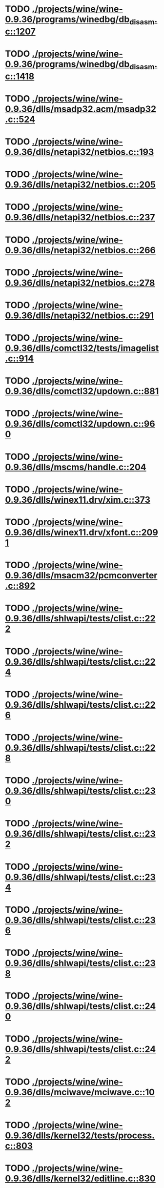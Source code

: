 * TODO [[view:./projects/wine/wine-0.9.36/programs/winedbg/db_disasm.c::face=ovl-face1::linb=1207::colb=5::cole=16][ ./projects/wine/wine-0.9.36/programs/winedbg/db_disasm.c::1207]]
* TODO [[view:./projects/wine/wine-0.9.36/programs/winedbg/db_disasm.c::face=ovl-face1::linb=1418::colb=9::cole=11][ ./projects/wine/wine-0.9.36/programs/winedbg/db_disasm.c::1418]]
* TODO [[view:./projects/wine/wine-0.9.36/dlls/msadp32.acm/msadp32.c::face=ovl-face1::linb=524::colb=8::cole=11][ ./projects/wine/wine-0.9.36/dlls/msadp32.acm/msadp32.c::524]]
* TODO [[view:./projects/wine/wine-0.9.36/dlls/netapi32/netbios.c::face=ovl-face1::linb=193::colb=9::cole=36][ ./projects/wine/wine-0.9.36/dlls/netapi32/netbios.c::193]]
* TODO [[view:./projects/wine/wine-0.9.36/dlls/netapi32/netbios.c::face=ovl-face1::linb=205::colb=38::cole=65][ ./projects/wine/wine-0.9.36/dlls/netapi32/netbios.c::205]]
* TODO [[view:./projects/wine/wine-0.9.36/dlls/netapi32/netbios.c::face=ovl-face1::linb=237::colb=12::cole=42][ ./projects/wine/wine-0.9.36/dlls/netapi32/netbios.c::237]]
* TODO [[view:./projects/wine/wine-0.9.36/dlls/netapi32/netbios.c::face=ovl-face1::linb=266::colb=41::cole=68][ ./projects/wine/wine-0.9.36/dlls/netapi32/netbios.c::266]]
* TODO [[view:./projects/wine/wine-0.9.36/dlls/netapi32/netbios.c::face=ovl-face1::linb=278::colb=42::cole=69][ ./projects/wine/wine-0.9.36/dlls/netapi32/netbios.c::278]]
* TODO [[view:./projects/wine/wine-0.9.36/dlls/netapi32/netbios.c::face=ovl-face1::linb=291::colb=12::cole=39][ ./projects/wine/wine-0.9.36/dlls/netapi32/netbios.c::291]]
* TODO [[view:./projects/wine/wine-0.9.36/dlls/comctl32/tests/imagelist.c::face=ovl-face1::linb=914::colb=7::cole=27][ ./projects/wine/wine-0.9.36/dlls/comctl32/tests/imagelist.c::914]]
* TODO [[view:./projects/wine/wine-0.9.36/dlls/comctl32/updown.c::face=ovl-face1::linb=881::colb=31::cole=49][ ./projects/wine/wine-0.9.36/dlls/comctl32/updown.c::881]]
* TODO [[view:./projects/wine/wine-0.9.36/dlls/comctl32/updown.c::face=ovl-face1::linb=960::colb=8::cole=26][ ./projects/wine/wine-0.9.36/dlls/comctl32/updown.c::960]]
* TODO [[view:./projects/wine/wine-0.9.36/dlls/mscms/handle.c::face=ovl-face1::linb=204::colb=12::cole=38][ ./projects/wine/wine-0.9.36/dlls/mscms/handle.c::204]]
* TODO [[view:./projects/wine/wine-0.9.36/dlls/winex11.drv/xim.c::face=ovl-face1::linb=373::colb=8::cole=17][ ./projects/wine/wine-0.9.36/dlls/winex11.drv/xim.c::373]]
* TODO [[view:./projects/wine/wine-0.9.36/dlls/winex11.drv/xfont.c::face=ovl-face1::linb=2091::colb=5::cole=53][ ./projects/wine/wine-0.9.36/dlls/winex11.drv/xfont.c::2091]]
* TODO [[view:./projects/wine/wine-0.9.36/dlls/msacm32/pcmconverter.c::face=ovl-face1::linb=892::colb=8::cole=11][ ./projects/wine/wine-0.9.36/dlls/msacm32/pcmconverter.c::892]]
* TODO [[view:./projects/wine/wine-0.9.36/dlls/shlwapi/tests/clist.c::face=ovl-face1::linb=222::colb=7::cole=18][ ./projects/wine/wine-0.9.36/dlls/shlwapi/tests/clist.c::222]]
* TODO [[view:./projects/wine/wine-0.9.36/dlls/shlwapi/tests/clist.c::face=ovl-face1::linb=224::colb=7::cole=18][ ./projects/wine/wine-0.9.36/dlls/shlwapi/tests/clist.c::224]]
* TODO [[view:./projects/wine/wine-0.9.36/dlls/shlwapi/tests/clist.c::face=ovl-face1::linb=226::colb=7::cole=18][ ./projects/wine/wine-0.9.36/dlls/shlwapi/tests/clist.c::226]]
* TODO [[view:./projects/wine/wine-0.9.36/dlls/shlwapi/tests/clist.c::face=ovl-face1::linb=228::colb=7::cole=18][ ./projects/wine/wine-0.9.36/dlls/shlwapi/tests/clist.c::228]]
* TODO [[view:./projects/wine/wine-0.9.36/dlls/shlwapi/tests/clist.c::face=ovl-face1::linb=230::colb=7::cole=18][ ./projects/wine/wine-0.9.36/dlls/shlwapi/tests/clist.c::230]]
* TODO [[view:./projects/wine/wine-0.9.36/dlls/shlwapi/tests/clist.c::face=ovl-face1::linb=232::colb=7::cole=18][ ./projects/wine/wine-0.9.36/dlls/shlwapi/tests/clist.c::232]]
* TODO [[view:./projects/wine/wine-0.9.36/dlls/shlwapi/tests/clist.c::face=ovl-face1::linb=234::colb=7::cole=19][ ./projects/wine/wine-0.9.36/dlls/shlwapi/tests/clist.c::234]]
* TODO [[view:./projects/wine/wine-0.9.36/dlls/shlwapi/tests/clist.c::face=ovl-face1::linb=236::colb=7::cole=19][ ./projects/wine/wine-0.9.36/dlls/shlwapi/tests/clist.c::236]]
* TODO [[view:./projects/wine/wine-0.9.36/dlls/shlwapi/tests/clist.c::face=ovl-face1::linb=238::colb=7::cole=19][ ./projects/wine/wine-0.9.36/dlls/shlwapi/tests/clist.c::238]]
* TODO [[view:./projects/wine/wine-0.9.36/dlls/shlwapi/tests/clist.c::face=ovl-face1::linb=240::colb=7::cole=19][ ./projects/wine/wine-0.9.36/dlls/shlwapi/tests/clist.c::240]]
* TODO [[view:./projects/wine/wine-0.9.36/dlls/shlwapi/tests/clist.c::face=ovl-face1::linb=242::colb=7::cole=19][ ./projects/wine/wine-0.9.36/dlls/shlwapi/tests/clist.c::242]]
* TODO [[view:./projects/wine/wine-0.9.36/dlls/mciwave/mciwave.c::face=ovl-face1::linb=102::colb=8::cole=11][ ./projects/wine/wine-0.9.36/dlls/mciwave/mciwave.c::102]]
* TODO [[view:./projects/wine/wine-0.9.36/dlls/kernel32/tests/process.c::face=ovl-face1::linb=803::colb=13::cole=23][ ./projects/wine/wine-0.9.36/dlls/kernel32/tests/process.c::803]]
* TODO [[view:./projects/wine/wine-0.9.36/dlls/kernel32/editline.c::face=ovl-face1::linb=830::colb=29::cole=37][ ./projects/wine/wine-0.9.36/dlls/kernel32/editline.c::830]]
* TODO [[view:./projects/wine/wine-0.9.36/dlls/kernel32/editline.c::face=ovl-face1::linb=835::colb=29::cole=37][ ./projects/wine/wine-0.9.36/dlls/kernel32/editline.c::835]]
* TODO [[view:./projects/wine/wine-0.9.36/dlls/d3d8/device.c::face=ovl-face1::linb=1323::colb=75::cole=81][ ./projects/wine/wine-0.9.36/dlls/d3d8/device.c::1323]]
* TODO [[view:./projects/wine/wine-0.9.36/dlls/d3d8/device.c::face=ovl-face1::linb=1339::colb=16::cole=23][ ./projects/wine/wine-0.9.36/dlls/d3d8/device.c::1339]]
* TODO [[view:./projects/wine/wine-0.9.36/dlls/imaadp32.acm/imaadp32.c::face=ovl-face1::linb=689::colb=8::cole=11][ ./projects/wine/wine-0.9.36/dlls/imaadp32.acm/imaadp32.c::689]]
* TODO [[view:./projects/wine/wine-0.9.36/dlls/dinput/joystick_linux.c::face=ovl-face1::linb=428::colb=8::cole=17][ ./projects/wine/wine-0.9.36/dlls/dinput/joystick_linux.c::428]]
* TODO [[view:./projects/wine/wine-0.9.36/dlls/atl/atl_main.c::face=ovl-face1::linb=226::colb=11::cole=28][ ./projects/wine/wine-0.9.36/dlls/atl/atl_main.c::226]]
* TODO [[view:./projects/wine/wine-0.9.36/dlls/msvcrt/tests/time.c::face=ovl-face1::linb=38::colb=7::cole=13][ ./projects/wine/wine-0.9.36/dlls/msvcrt/tests/time.c::38]]
* TODO [[view:./projects/wine/wine-0.9.36/dlls/msvcrt/tests/string.c::face=ovl-face1::linb=124::colb=7::cole=10][ ./projects/wine/wine-0.9.36/dlls/msvcrt/tests/string.c::124]]
* TODO [[view:./projects/wine/wine-0.9.36/dlls/mciseq/mcimidi.c::face=ovl-face1::linb=131::colb=8::cole=11][ ./projects/wine/wine-0.9.36/dlls/mciseq/mcimidi.c::131]]
* TODO [[view:./projects/wine/wine-0.9.36/dlls/mciseq/mcimidi.c::face=ovl-face1::linb=1198::colb=8::cole=11][ ./projects/wine/wine-0.9.36/dlls/mciseq/mcimidi.c::1198]]
* TODO [[view:./projects/wine/wine-0.9.36/dlls/winemp3.acm/mpegl3.c::face=ovl-face1::linb=396::colb=8::cole=11][ ./projects/wine/wine-0.9.36/dlls/winemp3.acm/mpegl3.c::396]]
* TODO [[view:./projects/wine/wine-0.9.36/dlls/msg711.acm/msg711.c::face=ovl-face1::linb=877::colb=8::cole=11][ ./projects/wine/wine-0.9.36/dlls/msg711.acm/msg711.c::877]]
* TODO [[view:./projects/wine/wine-0.9.36/dlls/shell32/shlmenu.c::face=ovl-face1::linb=91::colb=6::cole=14][ ./projects/wine/wine-0.9.36/dlls/shell32/shlmenu.c::91]]
* TODO [[view:./projects/wine/wine-0.9.36/dlls/shell32/shlmenu.c::face=ovl-face1::linb=154::colb=6::cole=14][ ./projects/wine/wine-0.9.36/dlls/shell32/shlmenu.c::154]]
* TODO [[view:./projects/wine/wine-0.9.36/dlls/shell32/shlmenu.c::face=ovl-face1::linb=372::colb=6::cole=14][ ./projects/wine/wine-0.9.36/dlls/shell32/shlmenu.c::372]]
* TODO [[view:./projects/wine/wine-0.9.36/dlls/d3d9/tests/stateblock.c::face=ovl-face1::linb=87::colb=25::cole=40][ ./projects/wine/wine-0.9.36/dlls/d3d9/tests/stateblock.c::87]]
* TODO [[view:./projects/wine/wine-0.9.36/dlls/wineoss.drv/midi.c::face=ovl-face1::linb=1134::colb=9::cole=14][ ./projects/wine/wine-0.9.36/dlls/wineoss.drv/midi.c::1134]]
* TODO [[view:./projects/wine/wine-0.9.36/dlls/wineoss.drv/audio.c::face=ovl-face1::linb=2635::colb=9::cole=18][ ./projects/wine/wine-0.9.36/dlls/wineoss.drv/audio.c::2635]]
* TODO [[view:./projects/wine/wine-0.9.36/dlls/wineoss.drv/audio.c::face=ovl-face1::linb=2648::colb=8::cole=17][ ./projects/wine/wine-0.9.36/dlls/wineoss.drv/audio.c::2648]]
* TODO [[view:./projects/wine/wine-0.9.36/dlls/oleaut32/tests/olepicture.c::face=ovl-face1::linb=443::colb=6::cole=15][ ./projects/wine/wine-0.9.36/dlls/oleaut32/tests/olepicture.c::443]]
* TODO [[view:./projects/wine/wine-0.9.36/dlls/oleaut32/tests/olepicture.c::face=ovl-face1::linb=454::colb=6::cole=18][ ./projects/wine/wine-0.9.36/dlls/oleaut32/tests/olepicture.c::454]]
* TODO [[view:./projects/wine/wine-0.9.36/dlls/oleaut32/tests/olepicture.c::face=ovl-face1::linb=481::colb=6::cole=13][ ./projects/wine/wine-0.9.36/dlls/oleaut32/tests/olepicture.c::481]]
* TODO [[view:./projects/wine/wine-0.9.36/dlls/oleaut32/tests/olepicture.c::face=ovl-face1::linb=505::colb=6::cole=16][ ./projects/wine/wine-0.9.36/dlls/oleaut32/tests/olepicture.c::505]]
* TODO [[view:./projects/wine/wine-0.9.36/dlls/oleaut32/tests/olepicture.c::face=ovl-face1::linb=584::colb=7::cole=11][ ./projects/wine/wine-0.9.36/dlls/oleaut32/tests/olepicture.c::584]]
* TODO [[view:./projects/wine/wine-0.9.36/dlls/oleaut32/tests/olepicture.c::face=ovl-face1::linb=675::colb=6::cole=15][ ./projects/wine/wine-0.9.36/dlls/oleaut32/tests/olepicture.c::675]]
* TODO [[view:./projects/wine/wine-0.9.36/dlls/oleaut32/ole2disp.c::face=ovl-face1::linb=148::colb=8::cole=14][ ./projects/wine/wine-0.9.36/dlls/oleaut32/ole2disp.c::148]]
* TODO [[view:./projects/wine/wine-0.9.36/dlls/oleaut32/oleaut.c::face=ovl-face1::linb=259::colb=8::cole=11][ ./projects/wine/wine-0.9.36/dlls/oleaut32/oleaut.c::259]]
* TODO [[view:./projects/wine/wine-0.9.36/dlls/oleaut32/oleaut.c::face=ovl-face1::linb=355::colb=8::cole=17][ ./projects/wine/wine-0.9.36/dlls/oleaut32/oleaut.c::355]]
* TODO [[view:./projects/wine/wine-0.9.36/dlls/oleaut32/connpt.c::face=ovl-face1::linb=152::colb=8::cole=12][ ./projects/wine/wine-0.9.36/dlls/oleaut32/connpt.c::152]]
* TODO [[view:./projects/wine/wine-0.9.36/dlls/oleaut32/connpt.c::face=ovl-face1::linb=171::colb=6::cole=18][ ./projects/wine/wine-0.9.36/dlls/oleaut32/connpt.c::171]]
* TODO [[view:./projects/wine/wine-0.9.36/dlls/oleaut32/connpt.c::face=ovl-face1::linb=421::colb=8::cole=12][ ./projects/wine/wine-0.9.36/dlls/oleaut32/connpt.c::421]]
* TODO [[view:./projects/wine/wine-0.9.36/dlls/oleaut32/connpt.c::face=ovl-face1::linb=440::colb=6::cole=18][ ./projects/wine/wine-0.9.36/dlls/oleaut32/connpt.c::440]]
* TODO [[view:./projects/wine/wine-0.9.36/dlls/oleaut32/typelib16.c::face=ovl-face1::linb=128::colb=8::cole=14][ ./projects/wine/wine-0.9.36/dlls/oleaut32/typelib16.c::128]]
* TODO [[view:./projects/wine/wine-0.9.36/dlls/oleaut32/olepicture.c::face=ovl-face1::linb=265::colb=6::cole=15][ ./projects/wine/wine-0.9.36/dlls/oleaut32/olepicture.c::265]]
* TODO [[view:./projects/wine/wine-0.9.36/dlls/oleaut32/olepicture.c::face=ovl-face1::linb=433::colb=8::cole=12][ ./projects/wine/wine-0.9.36/dlls/oleaut32/olepicture.c::433]]
* TODO [[view:./projects/wine/wine-0.9.36/dlls/oleaut32/olepicture.c::face=ovl-face1::linb=458::colb=6::cole=18][ ./projects/wine/wine-0.9.36/dlls/oleaut32/olepicture.c::458]]
* TODO [[view:./projects/wine/wine-0.9.36/dlls/oleaut32/olepicture.c::face=ovl-face1::linb=2189::colb=6::cole=12][ ./projects/wine/wine-0.9.36/dlls/oleaut32/olepicture.c::2189]]
* TODO [[view:./projects/wine/wine-0.9.36/dlls/oleaut32/olefont.c::face=ovl-face1::linb=198::colb=6::cole=12][ ./projects/wine/wine-0.9.36/dlls/oleaut32/olefont.c::198]]
* TODO [[view:./projects/wine/wine-0.9.36/dlls/oleaut32/olefont.c::face=ovl-face1::linb=225::colb=6::cole=13][ ./projects/wine/wine-0.9.36/dlls/oleaut32/olefont.c::225]]
* TODO [[view:./projects/wine/wine-0.9.36/dlls/oleaut32/olefont.c::face=ovl-face1::linb=342::colb=8::cole=12][ ./projects/wine/wine-0.9.36/dlls/oleaut32/olefont.c::342]]
* TODO [[view:./projects/wine/wine-0.9.36/dlls/oleaut32/olefont.c::face=ovl-face1::linb=373::colb=6::cole=18][ ./projects/wine/wine-0.9.36/dlls/oleaut32/olefont.c::373]]
* TODO [[view:./projects/wine/wine-0.9.36/dlls/oleaut32/olefont.c::face=ovl-face1::linb=443::colb=6::cole=11][ ./projects/wine/wine-0.9.36/dlls/oleaut32/olefont.c::443]]
* TODO [[view:./projects/wine/wine-0.9.36/dlls/oleaut32/olefont.c::face=ovl-face1::linb=504::colb=6::cole=11][ ./projects/wine/wine-0.9.36/dlls/oleaut32/olefont.c::504]]
* TODO [[view:./projects/wine/wine-0.9.36/dlls/oleaut32/olefont.c::face=ovl-face1::linb=545::colb=6::cole=11][ ./projects/wine/wine-0.9.36/dlls/oleaut32/olefont.c::545]]
* TODO [[view:./projects/wine/wine-0.9.36/dlls/oleaut32/olefont.c::face=ovl-face1::linb=584::colb=6::cole=13][ ./projects/wine/wine-0.9.36/dlls/oleaut32/olefont.c::584]]
* TODO [[view:./projects/wine/wine-0.9.36/dlls/oleaut32/olefont.c::face=ovl-face1::linb=625::colb=6::cole=16][ ./projects/wine/wine-0.9.36/dlls/oleaut32/olefont.c::625]]
* TODO [[view:./projects/wine/wine-0.9.36/dlls/oleaut32/olefont.c::face=ovl-face1::linb=666::colb=6::cole=20][ ./projects/wine/wine-0.9.36/dlls/oleaut32/olefont.c::666]]
* TODO [[view:./projects/wine/wine-0.9.36/dlls/oleaut32/olefont.c::face=ovl-face1::linb=707::colb=6::cole=13][ ./projects/wine/wine-0.9.36/dlls/oleaut32/olefont.c::707]]
* TODO [[view:./projects/wine/wine-0.9.36/dlls/oleaut32/olefont.c::face=ovl-face1::linb=748::colb=6::cole=14][ ./projects/wine/wine-0.9.36/dlls/oleaut32/olefont.c::748]]
* TODO [[view:./projects/wine/wine-0.9.36/dlls/oleaut32/olefont.c::face=ovl-face1::linb=1561::colb=6::cole=14][ ./projects/wine/wine-0.9.36/dlls/oleaut32/olefont.c::1561]]
* TODO [[view:./projects/wine/wine-0.9.36/dlls/oleaut32/olefont.c::face=ovl-face1::linb=2213::colb=6::cole=15][ ./projects/wine/wine-0.9.36/dlls/oleaut32/olefont.c::2213]]
* TODO [[view:./projects/wine/wine-0.9.36/dlls/winmm/winmm.c::face=ovl-face1::linb=255::colb=8::cole=12][ ./projects/wine/wine-0.9.36/dlls/winmm/winmm.c::255]]
* TODO [[view:./projects/wine/wine-0.9.36/dlls/dsound/buffer.c::face=ovl-face1::linb=1033::colb=5::cole=8][ ./projects/wine/wine-0.9.36/dlls/dsound/buffer.c::1033]]
* TODO [[view:./projects/wine/wine-0.9.36/dlls/dsound/buffer.c::face=ovl-face1::linb=1617::colb=5::cole=7][ ./projects/wine/wine-0.9.36/dlls/dsound/buffer.c::1617]]
* TODO [[view:./projects/wine/wine-0.9.36/dlls/dsound/tests/propset.c::face=ovl-face1::linb=207::colb=7::cole=10][ ./projects/wine/wine-0.9.36/dlls/dsound/tests/propset.c::207]]
* TODO [[view:./projects/wine/wine-0.9.36/dlls/dsound/tests/propset.c::face=ovl-face1::linb=209::colb=8::cole=11][ ./projects/wine/wine-0.9.36/dlls/dsound/tests/propset.c::209]]
* TODO [[view:./projects/wine/wine-0.9.36/dlls/dsound/tests/propset.c::face=ovl-face1::linb=227::colb=11::cole=14][ ./projects/wine/wine-0.9.36/dlls/dsound/tests/propset.c::227]]
* TODO [[view:./projects/wine/wine-0.9.36/dlls/dsound/tests/propset.c::face=ovl-face1::linb=229::colb=12::cole=15][ ./projects/wine/wine-0.9.36/dlls/dsound/tests/propset.c::229]]
* TODO [[view:./projects/wine/wine-0.9.36/dlls/dsound/tests/propset.c::face=ovl-face1::linb=243::colb=11::cole=14][ ./projects/wine/wine-0.9.36/dlls/dsound/tests/propset.c::243]]
* TODO [[view:./projects/wine/wine-0.9.36/dlls/dsound/tests/propset.c::face=ovl-face1::linb=245::colb=12::cole=15][ ./projects/wine/wine-0.9.36/dlls/dsound/tests/propset.c::245]]
* TODO [[view:./projects/wine/wine-0.9.36/dlls/dsound/tests/propset.c::face=ovl-face1::linb=259::colb=11::cole=14][ ./projects/wine/wine-0.9.36/dlls/dsound/tests/propset.c::259]]
* TODO [[view:./projects/wine/wine-0.9.36/dlls/dsound/tests/propset.c::face=ovl-face1::linb=261::colb=12::cole=15][ ./projects/wine/wine-0.9.36/dlls/dsound/tests/propset.c::261]]
* TODO [[view:./projects/wine/wine-0.9.36/dlls/dsound/tests/propset.c::face=ovl-face1::linb=275::colb=11::cole=14][ ./projects/wine/wine-0.9.36/dlls/dsound/tests/propset.c::275]]
* TODO [[view:./projects/wine/wine-0.9.36/dlls/dsound/tests/propset.c::face=ovl-face1::linb=277::colb=12::cole=15][ ./projects/wine/wine-0.9.36/dlls/dsound/tests/propset.c::277]]
* TODO [[view:./projects/wine/wine-0.9.36/dlls/dsound/tests/propset.c::face=ovl-face1::linb=292::colb=8::cole=11][ ./projects/wine/wine-0.9.36/dlls/dsound/tests/propset.c::292]]
* TODO [[view:./projects/wine/wine-0.9.36/dlls/dsound/propset.c::face=ovl-face1::linb=204::colb=8::cole=11][ ./projects/wine/wine-0.9.36/dlls/dsound/propset.c::204]]
* TODO [[view:./projects/wine/wine-0.9.36/dlls/ole32/moniker.c::face=ovl-face1::linb=233::colb=8::cole=17][ ./projects/wine/wine-0.9.36/dlls/ole32/moniker.c::233]]
* TODO [[view:./projects/wine/wine-0.9.36/dlls/ole32/moniker.c::face=ovl-face1::linb=242::colb=8::cole=20][ ./projects/wine/wine-0.9.36/dlls/ole32/moniker.c::242]]
* TODO [[view:./projects/wine/wine-0.9.36/dlls/ole32/oleobj.c::face=ovl-face1::linb=214::colb=8::cole=41][ ./projects/wine/wine-0.9.36/dlls/ole32/oleobj.c::214]]
* TODO [[view:./projects/wine/wine-0.9.36/dlls/ole32/oleobj.c::face=ovl-face1::linb=605::colb=8::cole=12][ ./projects/wine/wine-0.9.36/dlls/ole32/oleobj.c::605]]
* TODO [[view:./projects/wine/wine-0.9.36/dlls/ole32/oleobj.c::face=ovl-face1::linb=625::colb=6::cole=18][ ./projects/wine/wine-0.9.36/dlls/ole32/oleobj.c::625]]
* TODO [[view:./projects/wine/wine-0.9.36/dlls/ole32/tests/moniker.c::face=ovl-face1::linb=198::colb=8::cole=20][ ./projects/wine/wine-0.9.36/dlls/ole32/tests/moniker.c::198]]
* TODO [[view:./projects/wine/wine-0.9.36/dlls/ole32/tests/moniker.c::face=ovl-face1::linb=486::colb=8::cole=20][ ./projects/wine/wine-0.9.36/dlls/ole32/tests/moniker.c::486]]
* TODO [[view:./projects/wine/wine-0.9.36/dlls/ole32/bindctx.c::face=ovl-face1::linb=80::colb=10::cole=14][ ./projects/wine/wine-0.9.36/dlls/ole32/bindctx.c::80]]
* TODO [[view:./projects/wine/wine-0.9.36/dlls/ole32/bindctx.c::face=ovl-face1::linb=575::colb=8::cole=18][ ./projects/wine/wine-0.9.36/dlls/ole32/bindctx.c::575]]
* TODO [[view:./projects/wine/wine-0.9.36/dlls/ole32/git.c::face=ovl-face1::linb=131::colb=6::cole=15][ ./projects/wine/wine-0.9.36/dlls/ole32/git.c::131]]
* TODO [[view:./projects/wine/wine-0.9.36/dlls/ole32/git.c::face=ovl-face1::linb=380::colb=6::cole=12][ ./projects/wine/wine-0.9.36/dlls/ole32/git.c::380]]
* TODO [[view:./projects/wine/wine-0.9.36/dlls/ole32/enumx.c::face=ovl-face1::linb=51::colb=10::cole=14][ ./projects/wine/wine-0.9.36/dlls/ole32/enumx.c::51]]
* TODO [[view:./projects/wine/wine-0.9.36/dlls/ole32/antimoniker.c::face=ovl-face1::linb=70::colb=10::cole=14][ ./projects/wine/wine-0.9.36/dlls/ole32/antimoniker.c::70]]
* TODO [[view:./projects/wine/wine-0.9.36/dlls/ole32/antimoniker.c::face=ovl-face1::linb=95::colb=8::cole=20][ ./projects/wine/wine-0.9.36/dlls/ole32/antimoniker.c::95]]
* TODO [[view:./projects/wine/wine-0.9.36/dlls/ole32/antimoniker.c::face=ovl-face1::linb=625::colb=8::cole=22][ ./projects/wine/wine-0.9.36/dlls/ole32/antimoniker.c::625]]
* TODO [[view:./projects/wine/wine-0.9.36/dlls/ole32/filemoniker.c::face=ovl-face1::linb=80::colb=10::cole=14][ ./projects/wine/wine-0.9.36/dlls/ole32/filemoniker.c::80]]
* TODO [[view:./projects/wine/wine-0.9.36/dlls/ole32/filemoniker.c::face=ovl-face1::linb=107::colb=8::cole=20][ ./projects/wine/wine-0.9.36/dlls/ole32/filemoniker.c::107]]
* TODO [[view:./projects/wine/wine-0.9.36/dlls/ole32/errorinfo.c::face=ovl-face1::linb=72::colb=8::cole=17][ ./projects/wine/wine-0.9.36/dlls/ole32/errorinfo.c::72]]
* TODO [[view:./projects/wine/wine-0.9.36/dlls/ole32/clipboard.c::face=ovl-face1::linb=1111::colb=8::cole=12][ ./projects/wine/wine-0.9.36/dlls/ole32/clipboard.c::1111]]
* TODO [[view:./projects/wine/wine-0.9.36/dlls/ole32/stg_prop.c::face=ovl-face1::linb=194::colb=10::cole=14][ ./projects/wine/wine-0.9.36/dlls/ole32/stg_prop.c::194]]
* TODO [[view:./projects/wine/wine-0.9.36/dlls/ole32/compobj.c::face=ovl-face1::linb=1595::colb=9::cole=14][ ./projects/wine/wine-0.9.36/dlls/ole32/compobj.c::1595]]
* TODO [[view:./projects/wine/wine-0.9.36/dlls/ole32/compobj.c::face=ovl-face1::linb=2163::colb=6::cole=9][ ./projects/wine/wine-0.9.36/dlls/ole32/compobj.c::2163]]
* TODO [[view:./projects/wine/wine-0.9.36/dlls/ole32/memlockbytes.c::face=ovl-face1::linb=205::colb=6::cole=18][ ./projects/wine/wine-0.9.36/dlls/ole32/memlockbytes.c::205]]
* TODO [[view:./projects/wine/wine-0.9.36/dlls/ole32/memlockbytes.c::face=ovl-face1::linb=278::colb=6::cole=15][ ./projects/wine/wine-0.9.36/dlls/ole32/memlockbytes.c::278]]
* TODO [[view:./projects/wine/wine-0.9.36/dlls/ole32/memlockbytes.c::face=ovl-face1::linb=298::colb=6::cole=18][ ./projects/wine/wine-0.9.36/dlls/ole32/memlockbytes.c::298]]
* TODO [[view:./projects/wine/wine-0.9.36/dlls/ole32/memlockbytes.c::face=ovl-face1::linb=367::colb=6::cole=13][ ./projects/wine/wine-0.9.36/dlls/ole32/memlockbytes.c::367]]
* TODO [[view:./projects/wine/wine-0.9.36/dlls/ole32/memlockbytes.c::face=ovl-face1::linb=439::colb=6::cole=16][ ./projects/wine/wine-0.9.36/dlls/ole32/memlockbytes.c::439]]
* TODO [[view:./projects/wine/wine-0.9.36/dlls/ole32/storage32.c::face=ovl-face1::linb=306::colb=8::cole=12][ ./projects/wine/wine-0.9.36/dlls/ole32/storage32.c::306]]
* TODO [[view:./projects/wine/wine-0.9.36/dlls/ole32/storage32.c::face=ovl-face1::linb=330::colb=6::cole=18][ ./projects/wine/wine-0.9.36/dlls/ole32/storage32.c::330]]
* TODO [[view:./projects/wine/wine-0.9.36/dlls/ole32/storage32.c::face=ovl-face1::linb=424::colb=28::cole=33][ ./projects/wine/wine-0.9.36/dlls/ole32/storage32.c::424]]
* TODO [[view:./projects/wine/wine-0.9.36/dlls/ole32/storage32.c::face=ovl-face1::linb=494::colb=8::cole=17][ ./projects/wine/wine-0.9.36/dlls/ole32/storage32.c::494]]
* TODO [[view:./projects/wine/wine-0.9.36/dlls/ole32/storage32.c::face=ovl-face1::linb=552::colb=8::cole=12][ ./projects/wine/wine-0.9.36/dlls/ole32/storage32.c::552]]
* TODO [[view:./projects/wine/wine-0.9.36/dlls/ole32/storage32.c::face=ovl-face1::linb=636::colb=8::cole=18][ ./projects/wine/wine-0.9.36/dlls/ole32/storage32.c::636]]
* TODO [[view:./projects/wine/wine-0.9.36/dlls/ole32/storage32.c::face=ovl-face1::linb=685::colb=8::cole=12][ ./projects/wine/wine-0.9.36/dlls/ole32/storage32.c::685]]
* TODO [[view:./projects/wine/wine-0.9.36/dlls/ole32/storage32.c::face=ovl-face1::linb=695::colb=6::cole=13][ ./projects/wine/wine-0.9.36/dlls/ole32/storage32.c::695]]
* TODO [[view:./projects/wine/wine-0.9.36/dlls/ole32/storage32.c::face=ovl-face1::linb=734::colb=8::cole=12][ ./projects/wine/wine-0.9.36/dlls/ole32/storage32.c::734]]
* TODO [[view:./projects/wine/wine-0.9.36/dlls/ole32/storage32.c::face=ovl-face1::linb=959::colb=6::cole=11][ ./projects/wine/wine-0.9.36/dlls/ole32/storage32.c::959]]
* TODO [[view:./projects/wine/wine-0.9.36/dlls/ole32/storage32.c::face=ovl-face1::linb=962::colb=6::cole=14][ ./projects/wine/wine-0.9.36/dlls/ole32/storage32.c::962]]
* TODO [[view:./projects/wine/wine-0.9.36/dlls/ole32/storage32.c::face=ovl-face1::linb=1085::colb=6::cole=15][ ./projects/wine/wine-0.9.36/dlls/ole32/storage32.c::1085]]
* TODO [[view:./projects/wine/wine-0.9.36/dlls/ole32/storage32.c::face=ovl-face1::linb=1174::colb=6::cole=11][ ./projects/wine/wine-0.9.36/dlls/ole32/storage32.c::1174]]
* TODO [[view:./projects/wine/wine-0.9.36/dlls/ole32/storage32.c::face=ovl-face1::linb=1177::colb=6::cole=14][ ./projects/wine/wine-0.9.36/dlls/ole32/storage32.c::1177]]
* TODO [[view:./projects/wine/wine-0.9.36/dlls/ole32/storage32.c::face=ovl-face1::linb=1572::colb=7::cole=15][ ./projects/wine/wine-0.9.36/dlls/ole32/storage32.c::1572]]
* TODO [[view:./projects/wine/wine-0.9.36/dlls/ole32/storage32.c::face=ovl-face1::linb=3690::colb=6::cole=15][ ./projects/wine/wine-0.9.36/dlls/ole32/storage32.c::3690]]
* TODO [[view:./projects/wine/wine-0.9.36/dlls/ole32/storage32.c::face=ovl-face1::linb=3755::colb=8::cole=13][ ./projects/wine/wine-0.9.36/dlls/ole32/storage32.c::3755]]
* TODO [[view:./projects/wine/wine-0.9.36/dlls/ole32/storage32.c::face=ovl-face1::linb=3762::colb=6::cole=18][ ./projects/wine/wine-0.9.36/dlls/ole32/storage32.c::3762]]
* TODO [[view:./projects/wine/wine-0.9.36/dlls/ole32/storage32.c::face=ovl-face1::linb=3919::colb=6::cole=12][ ./projects/wine/wine-0.9.36/dlls/ole32/storage32.c::3919]]
* TODO [[view:./projects/wine/wine-0.9.36/dlls/ole32/storage32.c::face=ovl-face1::linb=3964::colb=6::cole=16][ ./projects/wine/wine-0.9.36/dlls/ole32/storage32.c::3964]]
* TODO [[view:./projects/wine/wine-0.9.36/dlls/ole32/storage32.c::face=ovl-face1::linb=4153::colb=6::cole=20][ ./projects/wine/wine-0.9.36/dlls/ole32/storage32.c::4153]]
* TODO [[view:./projects/wine/wine-0.9.36/dlls/ole32/storage32.c::face=ovl-face1::linb=4228::colb=6::cole=16][ ./projects/wine/wine-0.9.36/dlls/ole32/storage32.c::4228]]
* TODO [[view:./projects/wine/wine-0.9.36/dlls/ole32/storage32.c::face=ovl-face1::linb=5678::colb=6::cole=15][ ./projects/wine/wine-0.9.36/dlls/ole32/storage32.c::5678]]
* TODO [[view:./projects/wine/wine-0.9.36/dlls/ole32/storage32.c::face=ovl-face1::linb=5783::colb=6::cole=16][ ./projects/wine/wine-0.9.36/dlls/ole32/storage32.c::5783]]
* TODO [[view:./projects/wine/wine-0.9.36/dlls/ole32/storage32.c::face=ovl-face1::linb=5939::colb=6::cole=14][ ./projects/wine/wine-0.9.36/dlls/ole32/storage32.c::5939]]
* TODO [[view:./projects/wine/wine-0.9.36/dlls/ole32/storage32.c::face=ovl-face1::linb=5945::colb=6::cole=15][ ./projects/wine/wine-0.9.36/dlls/ole32/storage32.c::5945]]
* TODO [[view:./projects/wine/wine-0.9.36/dlls/ole32/storage32.c::face=ovl-face1::linb=6076::colb=6::cole=16][ ./projects/wine/wine-0.9.36/dlls/ole32/storage32.c::6076]]
* TODO [[view:./projects/wine/wine-0.9.36/dlls/ole32/storage32.c::face=ovl-face1::linb=6136::colb=7::cole=16][ ./projects/wine/wine-0.9.36/dlls/ole32/storage32.c::6136]]
* TODO [[view:./projects/wine/wine-0.9.36/dlls/ole32/storage32.c::face=ovl-face1::linb=6144::colb=6::cole=16][ ./projects/wine/wine-0.9.36/dlls/ole32/storage32.c::6144]]
* TODO [[view:./projects/wine/wine-0.9.36/dlls/ole32/storage32.c::face=ovl-face1::linb=6190::colb=7::cole=13][ ./projects/wine/wine-0.9.36/dlls/ole32/storage32.c::6190]]
* TODO [[view:./projects/wine/wine-0.9.36/dlls/ole32/storage32.c::face=ovl-face1::linb=6209::colb=6::cole=16][ ./projects/wine/wine-0.9.36/dlls/ole32/storage32.c::6209]]
* TODO [[view:./projects/wine/wine-0.9.36/dlls/ole32/stg_stream.c::face=ovl-face1::linb=113::colb=6::cole=15][ ./projects/wine/wine-0.9.36/dlls/ole32/stg_stream.c::113]]
* TODO [[view:./projects/wine/wine-0.9.36/dlls/ole32/stg_stream.c::face=ovl-face1::linb=136::colb=6::cole=18][ ./projects/wine/wine-0.9.36/dlls/ole32/stg_stream.c::136]]
* TODO [[view:./projects/wine/wine-0.9.36/dlls/ole32/stg_stream.c::face=ovl-face1::linb=283::colb=6::cole=13][ ./projects/wine/wine-0.9.36/dlls/ole32/stg_stream.c::283]]
* TODO [[view:./projects/wine/wine-0.9.36/dlls/ole32/stg_stream.c::face=ovl-face1::linb=395::colb=6::cole=16][ ./projects/wine/wine-0.9.36/dlls/ole32/stg_stream.c::395]]
* TODO [[view:./projects/wine/wine-0.9.36/dlls/ole32/stg_stream.c::face=ovl-face1::linb=499::colb=6::cole=21][ ./projects/wine/wine-0.9.36/dlls/ole32/stg_stream.c::499]]
* TODO [[view:./projects/wine/wine-0.9.36/dlls/ole32/stg_stream.c::face=ovl-face1::linb=690::colb=7::cole=11][ ./projects/wine/wine-0.9.36/dlls/ole32/stg_stream.c::690]]
* TODO [[view:./projects/wine/wine-0.9.36/dlls/ole32/stg_stream.c::face=ovl-face1::linb=904::colb=7::cole=12][ ./projects/wine/wine-0.9.36/dlls/ole32/stg_stream.c::904]]
* TODO [[view:./projects/wine/wine-0.9.36/dlls/ole32/stg_stream.c::face=ovl-face1::linb=965::colb=6::cole=15][ ./projects/wine/wine-0.9.36/dlls/ole32/stg_stream.c::965]]
* TODO [[view:./projects/wine/wine-0.9.36/dlls/ole32/hglobalstream.c::face=ovl-face1::linb=140::colb=6::cole=15][ ./projects/wine/wine-0.9.36/dlls/ole32/hglobalstream.c::140]]
* TODO [[view:./projects/wine/wine-0.9.36/dlls/ole32/hglobalstream.c::face=ovl-face1::linb=161::colb=6::cole=18][ ./projects/wine/wine-0.9.36/dlls/ole32/hglobalstream.c::161]]
* TODO [[view:./projects/wine/wine-0.9.36/dlls/ole32/hglobalstream.c::face=ovl-face1::linb=224::colb=6::cole=13][ ./projects/wine/wine-0.9.36/dlls/ole32/hglobalstream.c::224]]
* TODO [[view:./projects/wine/wine-0.9.36/dlls/ole32/hglobalstream.c::face=ovl-face1::linb=291::colb=6::cole=16][ ./projects/wine/wine-0.9.36/dlls/ole32/hglobalstream.c::291]]
* TODO [[view:./projects/wine/wine-0.9.36/dlls/ole32/hglobalstream.c::face=ovl-face1::linb=461::colb=7::cole=11][ ./projects/wine/wine-0.9.36/dlls/ole32/hglobalstream.c::461]]
* TODO [[view:./projects/wine/wine-0.9.36/dlls/ole32/hglobalstream.c::face=ovl-face1::linb=662::colb=6::cole=15][ ./projects/wine/wine-0.9.36/dlls/ole32/hglobalstream.c::662]]
* TODO [[view:./projects/wine/wine-0.9.36/dlls/ole32/datacache.c::face=ovl-face1::linb=876::colb=8::cole=12][ ./projects/wine/wine-0.9.36/dlls/ole32/datacache.c::876]]
* TODO [[view:./projects/wine/wine-0.9.36/dlls/ole32/datacache.c::face=ovl-face1::linb=918::colb=6::cole=18][ ./projects/wine/wine-0.9.36/dlls/ole32/datacache.c::918]]
* TODO [[view:./projects/wine/wine-0.9.36/dlls/ole32/datacache.c::face=ovl-face1::linb=2266::colb=6::cole=12][ ./projects/wine/wine-0.9.36/dlls/ole32/datacache.c::2266]]
* TODO [[view:./projects/wine/wine-0.9.36/dlls/ole32/datacache.c::face=ovl-face1::linb=2287::colb=6::cole=14][ ./projects/wine/wine-0.9.36/dlls/ole32/datacache.c::2287]]
* TODO [[view:./projects/wine/wine-0.9.36/dlls/ole32/datacache.c::face=ovl-face1::linb=2318::colb=6::cole=15][ ./projects/wine/wine-0.9.36/dlls/ole32/datacache.c::2318]]
* TODO [[view:./projects/wine/wine-0.9.36/dlls/ole32/itemmoniker.c::face=ovl-face1::linb=164::colb=10::cole=14][ ./projects/wine/wine-0.9.36/dlls/ole32/itemmoniker.c::164]]
* TODO [[view:./projects/wine/wine-0.9.36/dlls/ole32/itemmoniker.c::face=ovl-face1::linb=191::colb=8::cole=20][ ./projects/wine/wine-0.9.36/dlls/ole32/itemmoniker.c::191]]
* TODO [[view:./projects/wine/wine-0.9.36/dlls/ole32/storage.c::face=ovl-face1::linb=2201::colb=23::cole=32][ ./projects/wine/wine-0.9.36/dlls/ole32/storage.c::2201]]
* TODO [[view:./projects/wine/wine-0.9.36/dlls/ole32/ole2.c::face=ovl-face1::linb=2040::colb=8::cole=34][ ./projects/wine/wine-0.9.36/dlls/ole32/ole2.c::2040]]
* TODO [[view:./projects/wine/wine-0.9.36/dlls/ole32/ole2.c::face=ovl-face1::linb=2056::colb=8::cole=34][ ./projects/wine/wine-0.9.36/dlls/ole32/ole2.c::2056]]
* TODO [[view:./projects/wine/wine-0.9.36/dlls/ole32/ole2.c::face=ovl-face1::linb=2083::colb=10::cole=36][ ./projects/wine/wine-0.9.36/dlls/ole32/ole2.c::2083]]
* TODO [[view:./projects/wine/wine-0.9.36/dlls/ole32/ole2.c::face=ovl-face1::linb=2108::colb=6::cole=32][ ./projects/wine/wine-0.9.36/dlls/ole32/ole2.c::2108]]
* TODO [[view:./projects/wine/wine-0.9.36/dlls/ole32/ole2.c::face=ovl-face1::linb=2186::colb=8::cole=34][ ./projects/wine/wine-0.9.36/dlls/ole32/ole2.c::2186]]
* TODO [[view:./projects/wine/wine-0.9.36/dlls/ole32/ole2.c::face=ovl-face1::linb=2584::colb=8::cole=17][ ./projects/wine/wine-0.9.36/dlls/ole32/ole2.c::2584]]
* TODO [[view:./projects/wine/wine-0.9.36/dlls/ole32/compositemoniker.c::face=ovl-face1::linb=104::colb=10::cole=14][ ./projects/wine/wine-0.9.36/dlls/ole32/compositemoniker.c::104]]
* TODO [[view:./projects/wine/wine-0.9.36/dlls/ole32/compositemoniker.c::face=ovl-face1::linb=123::colb=8::cole=20][ ./projects/wine/wine-0.9.36/dlls/ole32/compositemoniker.c::123]]
* TODO [[view:./projects/wine/wine-0.9.36/dlls/ole32/compositemoniker.c::face=ovl-face1::linb=1516::colb=10::cole=14][ ./projects/wine/wine-0.9.36/dlls/ole32/compositemoniker.c::1516]]
* TODO [[view:./projects/wine/wine-0.9.36/dlls/ole32/compositemoniker.c::face=ovl-face1::linb=1527::colb=8::cole=20][ ./projects/wine/wine-0.9.36/dlls/ole32/compositemoniker.c::1527]]
* TODO [[view:./projects/wine/wine-0.9.36/dlls/ole32/compositemoniker.c::face=ovl-face1::linb=1670::colb=8::cole=22][ ./projects/wine/wine-0.9.36/dlls/ole32/compositemoniker.c::1670]]
* TODO [[view:./projects/wine/wine-0.9.36/dlls/winealsa.drv/wavein.c::face=ovl-face1::linb=281::colb=9::cole=18][ ./projects/wine/wine-0.9.36/dlls/winealsa.drv/wavein.c::281]]
* TODO [[view:./projects/wine/wine-0.9.36/dlls/winealsa.drv/wavein.c::face=ovl-face1::linb=294::colb=8::cole=17][ ./projects/wine/wine-0.9.36/dlls/winealsa.drv/wavein.c::294]]
* TODO [[view:./projects/wine/wine-0.9.36/dlls/riched20/undo.c::face=ovl-face1::linb=88::colb=18::cole=54][ ./projects/wine/wine-0.9.36/dlls/riched20/undo.c::88]]
* TODO [[view:./projects/wine/wine-0.9.36/dlls/riched20/undo.c::face=ovl-face1::linb=228::colb=16::cole=47][ ./projects/wine/wine-0.9.36/dlls/riched20/undo.c::228]]
* TODO [[view:./projects/wine/wine-0.9.36/dlls/riched20/row.c::face=ovl-face1::linb=51::colb=18::cole=68][ ./projects/wine/wine-0.9.36/dlls/riched20/row.c::51]]
* TODO [[view:./projects/wine/wine-0.9.36/dlls/riched20/wrap.c::face=ovl-face1::linb=210::colb=18::cole=50][ ./projects/wine/wine-0.9.36/dlls/riched20/wrap.c::210]]
* TODO [[view:./projects/wine/wine-0.9.36/dlls/riched20/style.c::face=ovl-face1::linb=393::colb=14::cole=57][ ./projects/wine/wine-0.9.36/dlls/riched20/style.c::393]]
* TODO [[view:./projects/wine/wine-0.9.36/dlls/urlmon/sec_mgr.c::face=ovl-face1::linb=129::colb=10::cole=14][ ./projects/wine/wine-0.9.36/dlls/urlmon/sec_mgr.c::129]]
* TODO [[view:./projects/wine/wine-0.9.36/dlls/urlmon/umon.c::face=ovl-face1::linb=310::colb=10::cole=14][ ./projects/wine/wine-0.9.36/dlls/urlmon/umon.c::310]]
* TODO [[view:./projects/wine/wine-0.9.36/dlls/urlmon/umon.c::face=ovl-face1::linb=325::colb=8::cole=20][ ./projects/wine/wine-0.9.36/dlls/urlmon/umon.c::325]]
* TODO [[view:./projects/wine/wine-0.9.36/dlls/capi2032/cap20wxx.c::face=ovl-face1::linb=187::colb=12::cole=68][ ./projects/wine/wine-0.9.36/dlls/capi2032/cap20wxx.c::187]]
* TODO [[view:./projects/wine/wine-0.9.36/dlls/capi2032/cap20wxx.c::face=ovl-face1::linb=208::colb=12::cole=44][ ./projects/wine/wine-0.9.36/dlls/capi2032/cap20wxx.c::208]]
* TODO [[view:./projects/wine/wine-0.9.36/dlls/capi2032/cap20wxx.c::face=ovl-face1::linb=230::colb=12::cole=68][ ./projects/wine/wine-0.9.36/dlls/capi2032/cap20wxx.c::230]]
